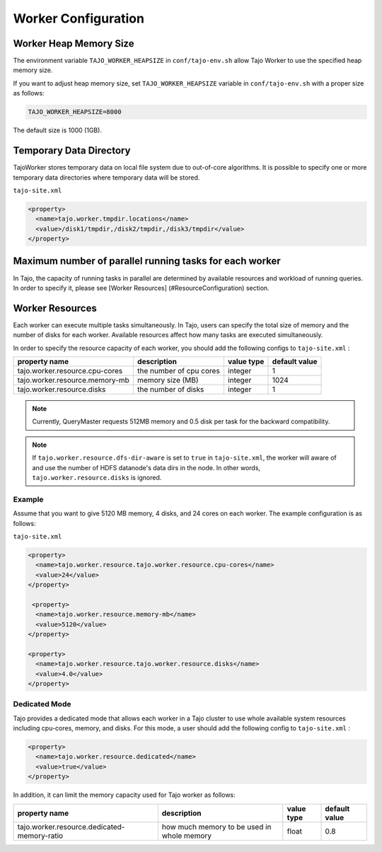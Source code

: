 *********************
Worker Configuration
*********************

========================
Worker Heap Memory Size
========================

The environment variable ``TAJO_WORKER_HEAPSIZE`` in ``conf/tajo-env.sh`` allow Tajo Worker to use the specified heap memory size.

If you want to adjust heap memory size, set ``TAJO_WORKER_HEAPSIZE`` variable in ``conf/tajo-env.sh`` with a proper size as follows:

.. code-block:: bash

  TAJO_WORKER_HEAPSIZE=8000

The default size is 1000 (1GB).

========================
Temporary Data Directory
========================

TajoWorker stores temporary data on local file system due to out-of-core algorithms. It is possible to specify one or more temporary data directories where temporary data will be stored.

``tajo-site.xml``

.. code-block:: xml

  <property>
    <name>tajo.worker.tmpdir.locations</name>
    <value>/disk1/tmpdir,/disk2/tmpdir,/disk3/tmpdir</value>
  </property>
  

==========================================================
Maximum number of parallel running tasks for each worker
==========================================================

In Tajo, the capacity of running tasks in parallel are determined by available resources and workload of running queries. In order to specify it, please see [Worker Resources] (#ResourceConfiguration) section.

==========================================================
Worker Resources
==========================================================

Each worker can execute multiple tasks simultaneously.
In Tajo, users can specify the total size of memory and the number of disks for each worker. Available resources affect how many tasks are executed simultaneously.

In order to specify the resource capacity of each worker, you should add the following configs to ``tajo-site.xml`` :

=================================  ==========================  ===================   =========================
  property name                     description                value type            default value            
=================================  ==========================  ===================   =========================
  tajo.worker.resource.cpu-cores    the number of cpu cores    integer               1                        
  tajo.worker.resource.memory-mb    memory size (MB)           integer               1024                     
  tajo.worker.resource.disks        the number of disks        integer               1                        
=================================  ==========================  ===================   =========================

.. note:: 
  
  Currently, QueryMaster requests 512MB memory and 0.5 disk per task for the backward compatibility.

.. note::

  If ``tajo.worker.resource.dfs-dir-aware`` is set to ``true`` in ``tajo-site.xml``, the worker will aware of and use the number of HDFS datanode's data dirs in the node.
  In other words, ``tajo.worker.resource.disks`` is ignored.

------------
 Example
------------

Assume that you want to give 5120 MB memory, 4 disks, and 24 cores on each worker. The example configuration is as follows:

``tajo-site.xml``

.. code-block:: xml

  <property>
    <name>tajo.worker.resource.tajo.worker.resource.cpu-cores</name>
    <value>24</value>
  </property>
  
   <property>
    <name>tajo.worker.resource.memory-mb</name>
    <value>5120</value>
  </property>
  
  <property>
    <name>tajo.worker.resource.tajo.worker.resource.disks</name>
    <value>4.0</value>
  </property>  

--------------------
 Dedicated Mode
--------------------
Tajo provides a dedicated mode that allows each worker in a Tajo cluster to use whole available system resources including cpu-cores, memory, and disks. For this mode, a user should add the following config to ``tajo-site.xml`` : 

.. code-block:: xml

  <property>
    <name>tajo.worker.resource.dedicated</name>
    <value>true</value>
  </property>

In addition, it can limit the memory capacity used for Tajo worker as follows:

===============================================  ================================================   ===================   =======================
  property name                                  description                                        value type            default value           
===============================================  ================================================   ===================   =======================
  tajo.worker.resource.dedicated-memory-ratio    how much memory to be used in whole memory         float                 0.8                     
===============================================  ================================================   ===================   =======================